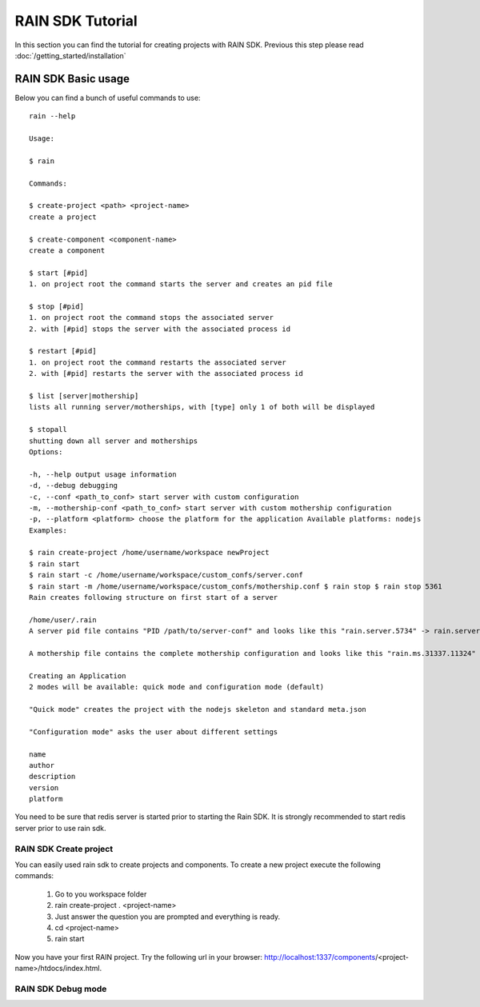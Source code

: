 =================
RAIN SDK Tutorial
=================

In this section you can find the tutorial for creating projects with RAIN SDK. Previous this
step please read :doc:`/getting_started/installation`

RAIN SDK Basic usage
--------------------

Below you can find a bunch of useful commands to use::

   rain --help
   
   Usage:
   
   $ rain
   
   Commands:
   
   $ create-project <path> <project-name> 
   create a project 
   
   $ create-component <component-name> 
   create a component 
   
   $ start [#pid] 
   1. on project root the command starts the server and creates an pid file 
   
   $ stop [#pid] 
   1. on project root the command stops the associated server 
   2. with [#pid] stops the server with the associated process id 
   
   $ restart [#pid] 
   1. on project root the command restarts the associated server 
   2. with [#pid] restarts the server with the associated process id 
   
   $ list [server|mothership] 
   lists all running server/motherships, with [type] only 1 of both will be displayed 
   
   $ stopall 
   shutting down all server and motherships
   Options:
   
   -h, --help output usage information 
   -d, --debug debugging 
   -c, --conf <path_to_conf> start server with custom configuration 
   -m, --mothership-conf <path_to_conf> start server with custom mothership configuration 
   -p, --platform <platform> choose the platform for the application Available platforms: nodejs 
   Examples:
   
   $ rain create-project /home/username/workspace newProject 
   $ rain start 
   $ rain start -c /home/username/workspace/custom_confs/server.conf 
   $ rain start -m /home/username/workspace/custom_confs/mothership.conf $ rain stop $ rain stop 5361 
   Rain creates following structure on first start of a server
   
   /home/user/.rain 
   A server pid file contains "PID /path/to/server-conf" and looks like this "rain.server.5734" -> rain.server.PID
   
   A mothership file contains the complete mothership configuration and looks like this "rain.ms.31337.11324" -> rain.ms.PORT.PID
   
   Creating an Application
   2 modes will be available: quick mode and configuration mode (default)
   
   "Quick mode" creates the project with the nodejs skeleton and standard meta.json
   
   "Configuration mode" asks the user about different settings
   
   name
   author
   description
   version
   platform
   
You need to be sure that redis server is started prior to starting the Rain SDK. It is strongly 
recommended to start redis server prior to use rain sdk.

RAIN SDK Create project
~~~~~~~~~~~~~~~~~~~~~~~

You can easily used rain sdk to create projects and components. To create a new project 
execute the following commands:

   #. Go to you workspace folder
   #. rain create-project . <project-name>
   #. Just answer the question you are prompted and everything is ready.
   #. cd <project-name>
   #. rain start
   
Now you have your first RAIN project. Try the following url in your browser: http://localhost:1337/components/<project-name>/htdocs/index.html.

RAIN SDK Debug mode
~~~~~~~~~~~~~~~~~~~
